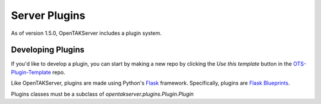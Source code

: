 ==============
Server Plugins
==============

As of version 1.5.0, OpenTAKServer includes a plugin system.

Developing Plugins
------------------

If you'd like to develop a plugin, you can start by making a new repo by clicking the `Use this template` button
in the `OTS-Plugin-Template <https://github.com/brian7704/OTS-Plugin-Template>`_ repo.

Like OpenTAKServer, plugins are made using Python's `Flask <https://flask.palletsprojects.com/en/stable/>`_ framework.
Specifically, plugins are `Flask Blueprints <https://flask.palletsprojects.com/en/stable/tutorial/views/>`_.

Plugins classes must be a subclass of `opentakserver.plugins.Plugin.Plugin`